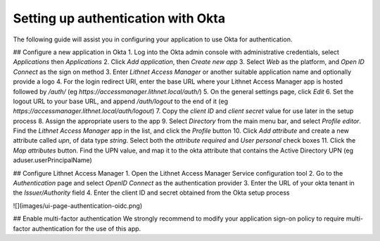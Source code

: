 Setting up authentication with Okta
===================================
The following guide will assist you in configuring your application to use Okta for authentication. 

## Configure a new application in Okta
1. Log into the Okta admin console with administrative credentials, select `Applications` then `Applications`
2. Click `Add application`, then `Create new app`
3. Select `Web` as the platform, and `Open ID Connect` as the sign on method
3. Enter `Lithnet Access Manager` or another suitable application name and optionally provide a logo
4. For the login redirect URI, enter the base URL where your Lithnet Access Manager app is hosted followed by `/auth/` (eg `https://accessmanager.lithnet.local/auth/`)
5. On the general settings page, click `Edit`
6. Set the logout URL to your base URL, and append `/auth/logout` to the end of it (eg `https://accessmanager.lithnet.local/auth/logout`)
7. Copy the `client ID` and `client secret` value for use later in the setup process
8. Assign the appropriate users to the app
9. Select `Directory` from the main menu bar, and select `Profile editor`. Find the `Lithnet Access Manager` app in the list, and click the `Profile` button
10. Click `Add attribute` and create a new attribute called `upn`, of data type `string`. Select both the `attribute required` and `User personal` check boxes
11. Click the `Map attributes` button. Find the UPN value, and map it to the okta attribute that contains the Active Directory UPN (eg aduser.userPrincipalName)

## Configure Lithnet Access Manager
1. Open the Lithnet Access Manager Service configuration tool
2. Go to the `Authentication` page and select `OpenID Connect` as the authentication provider
3. Enter the URL of your okta tenant in the `Issuer/Authority` field
4. Enter the client ID and secret obtained from the Okta setup process

![](images/ui-page-authentication-oidc.png)

## Enable multi-factor authentication
We strongly recommend to modify your application sign-on policy to require multi-factor authentication for the use of this app.